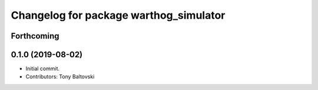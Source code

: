 ^^^^^^^^^^^^^^^^^^^^^^^^^^^^^^^^^^^^^^^
Changelog for package warthog_simulator
^^^^^^^^^^^^^^^^^^^^^^^^^^^^^^^^^^^^^^^

Forthcoming
-----------

0.1.0 (2019-08-02)
------------------
* Initial commit.
* Contributors: Tony Baltovski
